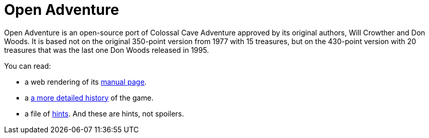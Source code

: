 = Open Adventure =

Open Adventure is an open-source port of Colossal Cave Adventure
approved by its original authors, Will Crowther and Don Woods. It is
based not on the original 350-point version from 1977 with 15
treasures, but on the 430-point version with 20 treasures that was the
last one Don Woods released in 1995.

You can read:

* a web rendering of its link:advent.html[manual page].

* a link:history.html[a more detailed history] of the game.

* a file of link:hints.html[hints].  And these are hints, not spoilers.

// end
